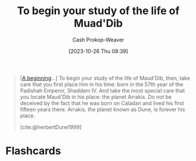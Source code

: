 :PROPERTIES:
:ID:       dcc436a0-983e-453a-b8db-99fb1576d190
:LAST_MODIFIED: [2023-10-26 Thu 08:42]
:END:
#+title: To begin your study of the life of Muad'Dib
#+hugo_custom_front_matter: :slug "dcc436a0-983e-453a-b8db-99fb1576d190"
#+author: Cash Prokop-Weaver
#+date: [2023-10-26 Thu 08:39]
#+filetags: :quote:

#+begin_quote
[[[id:9032f4f9-c2f4-4af5-9f69-4840c3bbbce8][A beginning]]...] To begin your study of the life of Maud'Dib, then, take care that you first place him in his time: born in the 57th year of the Padishah Emperor, Shaddam IV. And take the most special care that you locate Maud'Dib in his place: the planet Arrakis. Do not be deceived by the fact that he was born on Caladan and lived his first fifteen years there. Arrakis, the planet known as Dune, is forever his place.

[cite:@herbertDune1999]
#+end_quote

* Flashcards
#+print_bibliography: